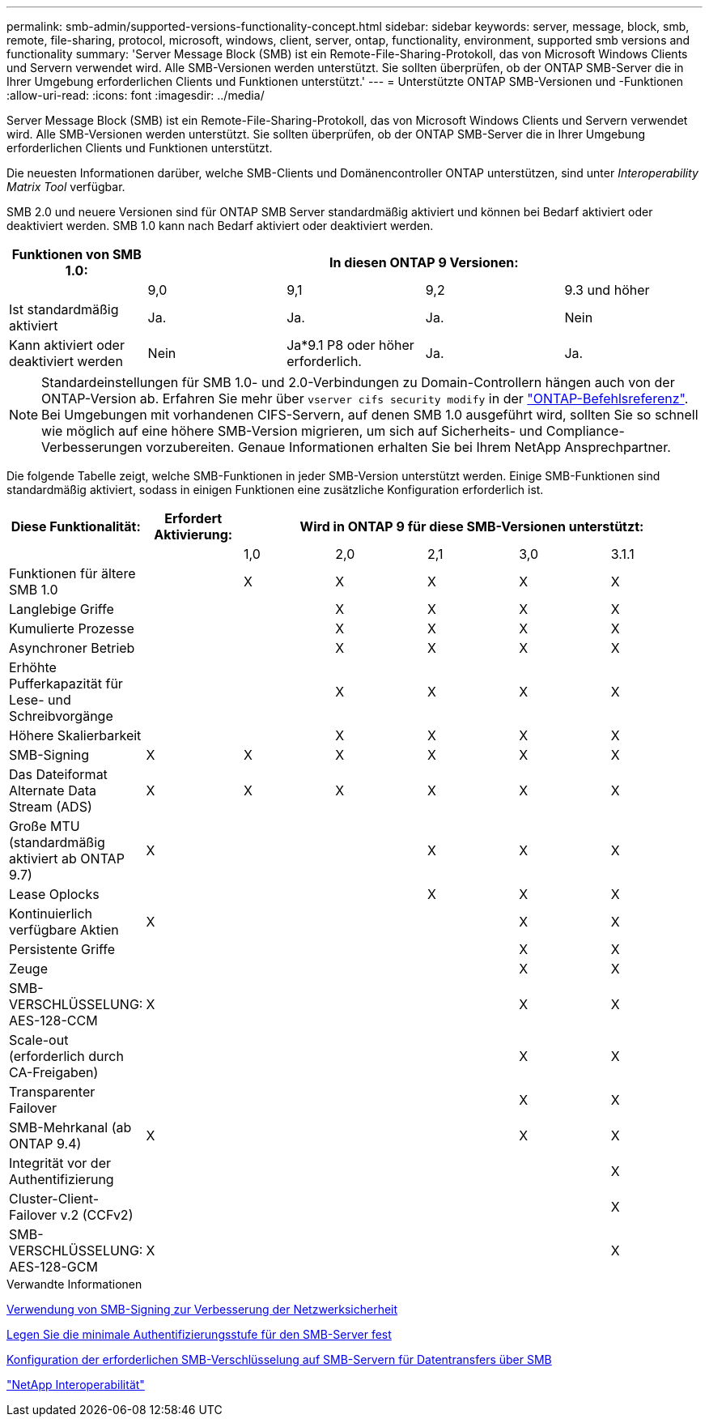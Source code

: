 ---
permalink: smb-admin/supported-versions-functionality-concept.html 
sidebar: sidebar 
keywords: server, message, block, smb, remote, file-sharing, protocol, microsoft, windows, client, server, ontap, functionality, environment, supported smb versions and functionality 
summary: 'Server Message Block (SMB) ist ein Remote-File-Sharing-Protokoll, das von Microsoft Windows Clients und Servern verwendet wird. Alle SMB-Versionen werden unterstützt. Sie sollten überprüfen, ob der ONTAP SMB-Server die in Ihrer Umgebung erforderlichen Clients und Funktionen unterstützt.' 
---
= Unterstützte ONTAP SMB-Versionen und -Funktionen
:allow-uri-read: 
:icons: font
:imagesdir: ../media/


[role="lead"]
Server Message Block (SMB) ist ein Remote-File-Sharing-Protokoll, das von Microsoft Windows Clients und Servern verwendet wird. Alle SMB-Versionen werden unterstützt. Sie sollten überprüfen, ob der ONTAP SMB-Server die in Ihrer Umgebung erforderlichen Clients und Funktionen unterstützt.

Die neuesten Informationen darüber, welche SMB-Clients und Domänencontroller ONTAP unterstützen, sind unter _Interoperability Matrix Tool_ verfügbar.

SMB 2.0 und neuere Versionen sind für ONTAP SMB Server standardmäßig aktiviert und können bei Bedarf aktiviert oder deaktiviert werden. SMB 1.0 kann nach Bedarf aktiviert oder deaktiviert werden.

|===
| Funktionen von SMB 1.0: 4+| In diesen ONTAP 9 Versionen: 


 a| 
 a| 
9,0
 a| 
9,1
 a| 
9,2
 a| 
9.3 und höher



 a| 
Ist standardmäßig aktiviert
 a| 
Ja.
 a| 
Ja.
 a| 
Ja.
 a| 
Nein



 a| 
Kann aktiviert oder deaktiviert werden
 a| 
Nein
 a| 
Ja*9.1 P8 oder höher erforderlich.
 a| 
Ja.
 a| 
Ja.

|===
[NOTE]
====
Standardeinstellungen für SMB 1.0- und 2.0-Verbindungen zu Domain-Controllern hängen auch von der ONTAP-Version ab. Erfahren Sie mehr über `vserver cifs security modify` in der link:https://docs.netapp.com/us-en/ontap-cli/vserver-cifs-security-modify.html["ONTAP-Befehlsreferenz"^]. Bei Umgebungen mit vorhandenen CIFS-Servern, auf denen SMB 1.0 ausgeführt wird, sollten Sie so schnell wie möglich auf eine höhere SMB-Version migrieren, um sich auf Sicherheits- und Compliance-Verbesserungen vorzubereiten. Genaue Informationen erhalten Sie bei Ihrem NetApp Ansprechpartner.

====
Die folgende Tabelle zeigt, welche SMB-Funktionen in jeder SMB-Version unterstützt werden. Einige SMB-Funktionen sind standardmäßig aktiviert, sodass in einigen Funktionen eine zusätzliche Konfiguration erforderlich ist.

|===
| *Diese Funktionalität:* | *Erfordert Aktivierung:* 5+| *Wird in ONTAP 9 für diese SMB-Versionen unterstützt:* 


 a| 
 a| 
 a| 
1,0
 a| 
2,0
 a| 
2,1
 a| 
3,0
 a| 
3.1.1



 a| 
Funktionen für ältere SMB 1.0
 a| 
 a| 
X
 a| 
X
 a| 
X
 a| 
X
 a| 
X



 a| 
Langlebige Griffe
 a| 
 a| 
 a| 
X
 a| 
X
 a| 
X
 a| 
X



 a| 
Kumulierte Prozesse
 a| 
 a| 
 a| 
X
 a| 
X
 a| 
X
 a| 
X



 a| 
Asynchroner Betrieb
 a| 
 a| 
 a| 
X
 a| 
X
 a| 
X
 a| 
X



 a| 
Erhöhte Pufferkapazität für Lese- und Schreibvorgänge
 a| 
 a| 
 a| 
X
 a| 
X
 a| 
X
 a| 
X



 a| 
Höhere Skalierbarkeit
 a| 
 a| 
 a| 
X
 a| 
X
 a| 
X
 a| 
X



 a| 
SMB-Signing
 a| 
X
 a| 
X
 a| 
X
 a| 
X
 a| 
X
 a| 
X



 a| 
Das Dateiformat Alternate Data Stream (ADS)
 a| 
X
 a| 
X
 a| 
X
 a| 
X
 a| 
X
 a| 
X



 a| 
Große MTU (standardmäßig aktiviert ab ONTAP 9.7)
 a| 
X
 a| 
 a| 
 a| 
X
 a| 
X
 a| 
X



 a| 
Lease Oplocks
 a| 
 a| 
 a| 
 a| 
X
 a| 
X
 a| 
X



 a| 
Kontinuierlich verfügbare Aktien
 a| 
X
 a| 
 a| 
 a| 
 a| 
X
 a| 
X



 a| 
Persistente Griffe
 a| 
 a| 
 a| 
 a| 
 a| 
X
 a| 
X



 a| 
Zeuge
 a| 
 a| 
 a| 
 a| 
 a| 
X
 a| 
X



 a| 
SMB-VERSCHLÜSSELUNG: AES-128-CCM
 a| 
X
 a| 
 a| 
 a| 
 a| 
X
 a| 
X



 a| 
Scale-out (erforderlich durch CA-Freigaben)
 a| 
 a| 
 a| 
 a| 
 a| 
X
 a| 
X



 a| 
Transparenter Failover
 a| 
 a| 
 a| 
 a| 
 a| 
X
 a| 
X



 a| 
SMB-Mehrkanal (ab ONTAP 9.4)
 a| 
X
 a| 
 a| 
 a| 
 a| 
X
 a| 
X



 a| 
Integrität vor der Authentifizierung
 a| 
 a| 
 a| 
 a| 
 a| 
 a| 
X



 a| 
Cluster-Client-Failover v.2 (CCFv2)
 a| 
 a| 
 a| 
 a| 
 a| 
 a| 
X



 a| 
SMB-VERSCHLÜSSELUNG: AES-128-GCM
 a| 
X
 a| 
 a| 
 a| 
 a| 
 a| 
X

|===
.Verwandte Informationen
xref:signing-enhance-network-security-concept.adoc[Verwendung von SMB-Signing zur Verbesserung der Netzwerksicherheit]

xref:set-server-minimum-authentication-security-level-task.adoc[Legen Sie die minimale Authentifizierungsstufe für den SMB-Server fest]

xref:configure-required-encryption-concept.adoc[Konfiguration der erforderlichen SMB-Verschlüsselung auf SMB-Servern für Datentransfers über SMB]

https://mysupport.netapp.com/NOW/products/interoperability["NetApp Interoperabilität"^]
